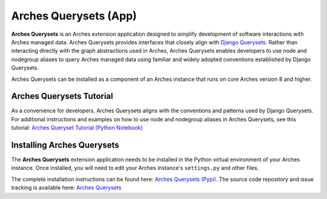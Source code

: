 ======================
Arches Querysets (App)
======================

**Arches Querysets** is an Arches extension application designed to simplify development of software interactions with Arches managed data. Arches Querysets provides interfaces that closely align with `Django Querysets <https://docs.djangoproject.com/en/5.2/ref/models/querysets/>`_. Rather than interacting directly with the graph abstractions used in Arches, Arches Querysets enables developers to use node and nodegroup aliases to query Arches managed data using familiar and widely adopted conventions established by Django Querysets. 

Arches Querysets can be installed as a component of an Arches instance that runs on core Arches version 8 and higher.


Arches Querysets Tutorial
-------------------------

As a convenience for developers, Arches Querysets aligns with the conventions and patterns used by Django Querysets. For additional instructions and examples on how to use node and nodegroup aliases in Arches Querysets, see this tutorial: `Arches Queryset Tutorial (Python Notebook) <https://github.com/archesproject/arches-querysets/blob/main/docs/tutorial.ipynb>`_


Installing Arches Querysets
---------------------------
The **Arches Querysets** extension application needs to be installed in the Python virtual environment of your Arches instance. Once installed, you will need to edit your Arches instance's ``settings.py`` and other files. 

The complete installation instructions can be found here: `Arches Querysets (Pypi) <https://pypi.org/project/arches-querysets>`_. The source code repository and issue tracking is available here: `Arches Querysets <https://github.com/archesproject/arches-querysets>`_ 
